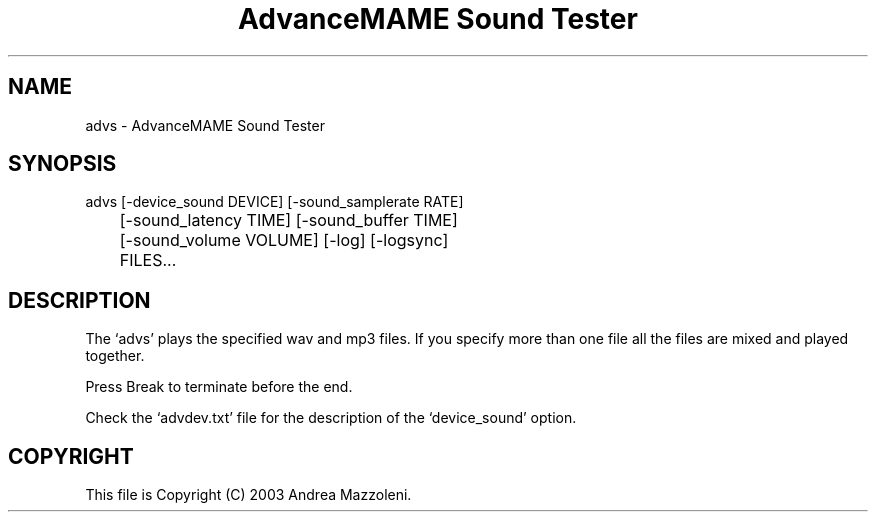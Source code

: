 .TH "AdvanceMAME Sound Tester" 1
.SH NAME
advs \(hy AdvanceMAME Sound Tester
.SH SYNOPSIS 
advs [\(hydevice_sound DEVICE] [\(hysound_samplerate RATE]
.PD 0
.PP
.PD
	[\(hysound_latency TIME] [\(hysound_buffer TIME]
.PD 0
.PP
.PD
	[\(hysound_volume VOLUME] [\(hylog] [\(hylogsync]
.PD 0
.PP
.PD
	FILES...
.PD 0
.PP
.PD
.SH DESCRIPTION 
The \(oqadvs\(cq plays the specified wav and mp3 files.
If you specify more than one file all the files are mixed
and played together.
.PP
Press Break to terminate before the end.
.PP
Check the \(oqadvdev.txt\(cq file for the description of
the \(oqdevice_sound\(cq option.
.SH COPYRIGHT 
This file is Copyright (C) 2003 Andrea Mazzoleni.
